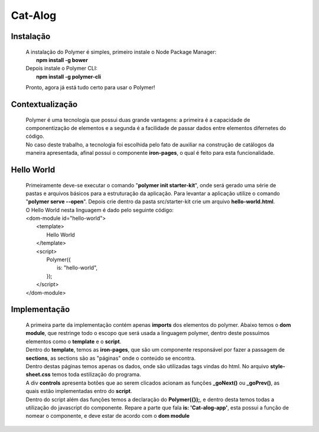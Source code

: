 =====================
Cat-Alog
=====================
Instalação
----------
  |  A instalação do Polymer é simples, primeiro instale o Node Package Manager:
  |    **npm install -g bower**

  |  Depois instale o Polymer CLI:
  |    **npm install -g polymer-cli**

  Pronto, agora já está tudo certo para usar o Polymer!

Contextualização
----------------
  | Polymer é uma tecnologia que possui duas grande vantagens: a primeira é a capacidade de componentização de elementos e a segunda é a facilidade de passar dados entre elementos difernetes do código.
  | No caso deste trabalho, a tecnologia foi escolhida pelo fato de auxiliar na construção de catálogos da maneira apresentada, afinal possui o componente **iron-pages**, o qual é feito para esta funcionalidade.

Hello World
----------------
  |  Primeiramente deve-se executar o comando "**polymer init starter-kit**", onde será gerado uma série de pastas e arquivos básicos para a estruturação da aplicação. Para levantar a aplicação utilize o comando "**polymer serve --open**". Depois crie dentro da pasta src/starter-kit crie um arquivo **hello-world.html**.

  |  O Hello World nesta linguagem é dado pelo seguinte código:

  |  <dom-module id="hello-world">
  |    <template>
  |      Hello World
  |    </template>

  |    <script>
  |      Polymer({
  |        is: "hello-world",
  |      });
  |    </script>
  |  </dom-module>

Implementação
-------------
  |  A primeira parte da implementação contém apenas **imports** dos elementos do polymer. Abaixo temos o **dom module**, que restringe todo o escopo que será usada a linguagem polymer, dentro deste possuímos elementos como o **template** e o **script**.
  |  Dentro do **template**, temos as **iron-pages**, que são um componente responsável por fazer a passagem de **sections**, as sections são as "páginas" onde o conteúdo se encontra.

  |  Dentro destas páginas temos apenas os dados, onde são utilizadas tags vindas do html. No arquivo **style-sheet.css** temos toda estilização do programa.

  |  A div **controls** apresenta botões que ao serem clicados acionam as funções **_goNext()** ou **_goPrev()**, as quais estão implementadas entro do **script**.

  |  Dentro do script além das funções temos a declaração do **Polymer({});**, e dentro desta temos todas a utilização do javascript do componente. Repare a parte que fala **is: 'Cat-alog-app'**, esta possui a função de nomear o componente, e deve estar de acordo com o **dom module**
